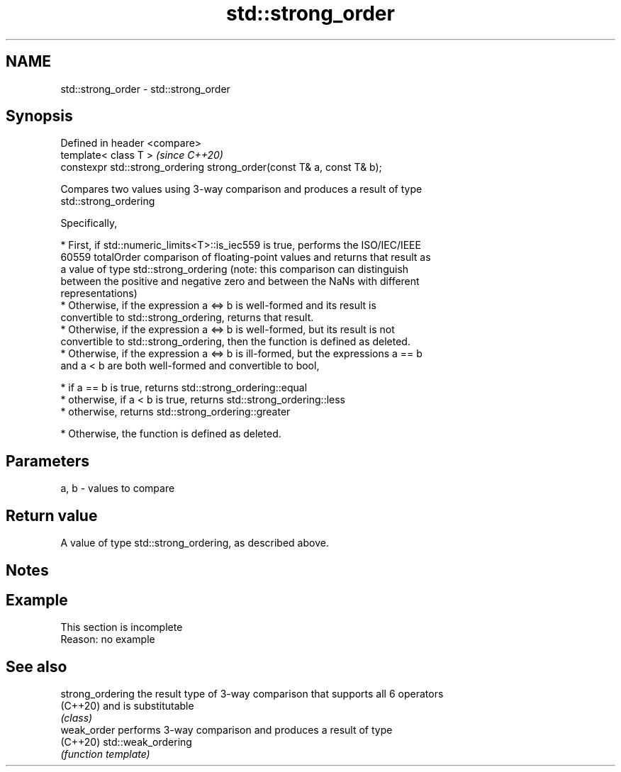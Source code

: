 .TH std::strong_order 3 "2019.08.27" "http://cppreference.com" "C++ Standard Libary"
.SH NAME
std::strong_order \- std::strong_order

.SH Synopsis
   Defined in header <compare>
   template< class T >                                                   \fI(since C++20)\fP
   constexpr std::strong_ordering strong_order(const T& a, const T& b);

   Compares two values using 3-way comparison and produces a result of type
   std::strong_ordering

   Specifically,

     * First, if std::numeric_limits<T>::is_iec559 is true, performs the ISO/IEC/IEEE
       60559 totalOrder comparison of floating-point values and returns that result as
       a value of type std::strong_ordering (note: this comparison can distinguish
       between the positive and negative zero and between the NaNs with different
       representations)
     * Otherwise, if the expression a <=> b is well-formed and its result is
       convertible to std::strong_ordering, returns that result.
     * Otherwise, if the expression a <=> b is well-formed, but its result is not
       convertible to std::strong_ordering, then the function is defined as deleted.
     * Otherwise, if the expression a <=> b is ill-formed, but the expressions a == b
       and a < b are both well-formed and convertible to bool,

     * if a == b is true, returns std::strong_ordering::equal
     * otherwise, if a < b is true, returns std::strong_ordering::less
     * otherwise, returns std::strong_ordering::greater

     * Otherwise, the function is defined as deleted.

.SH Parameters

   a, b - values to compare

.SH Return value

   A value of type std::strong_ordering, as described above.

.SH Notes

.SH Example

    This section is incomplete
    Reason: no example

.SH See also

   strong_ordering the result type of 3-way comparison that supports all 6 operators
   (C++20)         and is substitutable
                   \fI(class)\fP
   weak_order      performs 3-way comparison and produces a result of type
   (C++20)         std::weak_ordering
                   \fI(function template)\fP
